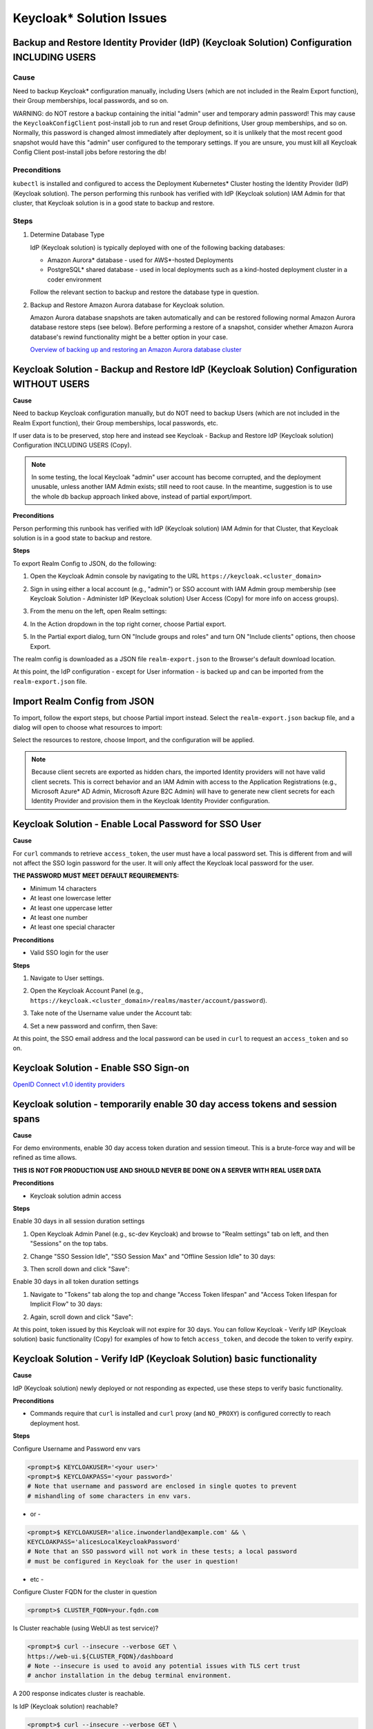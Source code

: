 Keycloak\* Solution Issues
==========================

Backup and Restore Identity Provider (IdP) (Keycloak Solution) Configuration INCLUDING USERS
--------------------------------------------------------------------------------------------

Cause
'''''

Need to backup Keycloak* configuration manually, including Users (which are not
included in the Realm Export function), their Group memberships, local
passwords, and so on.

WARNING: do NOT restore a backup containing the initial "admin" user and
temporary admin password! This may cause the ``KeycloakConfigClient``
post-install job to run and reset Group definitions, User group memberships,
and so on.  Normally, this password is changed almost immediately after
deployment, so it is unlikely that the most recent good snapshot would have
this "admin" user configured to the temporary settings. If you are unsure, you
must kill all Keycloak Config Client post-install jobs before restoring the db!

Preconditions
'''''''''''''

``kubectl`` is installed and configured to access the Deployment Kubernetes\*
Cluster hosting the Identity Provider (IdP) (Keycloak solution). The person
performing this runbook has verified with IdP (Keycloak solution) IAM Admin for
that cluster, that Keycloak solution is in a good state to backup and restore.

Steps
'''''

1. Determine Database Type

   IdP (Keycloak solution) is typically deployed with one of the following
   backing databases:

   - Amazon Aurora\* database - used for AWS\*-hosted Deployments
   - PostgreSQL\* shared database - used in local deployments such as a
     kind-hosted deployment cluster in a coder environment

   Follow the relevant section to backup and restore the database type in
   question.

2. Backup and Restore Amazon Aurora database for Keycloak solution.

   Amazon Aurora database snapshots are taken automatically and can be restored
   following normal Amazon Aurora database restore steps (see below). Before
   performing a restore of a snapshot, consider whether Amazon Aurora
   database's rewind functionality might be a better option in your case.

   `Overview of backing up and restoring an Amazon Aurora database cluster
   <https://docs.aws.amazon.com/AmazonRDS/latest/AuroraUserGuide/Aurora.Managing.Backups.html>`_

Keycloak Solution - Backup and Restore IdP (Keycloak Solution) Configuration WITHOUT USERS
------------------------------------------------------------------------------------------

**Cause**

Need to backup Keycloak configuration manually, but do NOT need to backup
Users (which are not included in the Realm Export function), their Group
memberships, local passwords, etc.

If user data is to be preserved, stop here and instead see Keycloak - Backup
and Restore IdP (Keycloak solution) Configuration INCLUDING USERS (Copy).

.. note::

   In some testing, the local Keycloak "admin" user account has become
   corrupted, and the deployment unusable, unless another IAM Admin exists; still
   need to root cause. In the meantime, suggestion is to use the whole db backup
   approach linked above, instead of partial export/import.

**Preconditions**

Person performing this runbook has verified with IdP (Keycloak solution) IAM
Admin for that Cluster, that Keycloak solution is in a good state to backup and
restore.

**Steps**

To export Realm Config to JSON, do the following:

1. Open the Keycloak Admin console by navigating to the URL
   ``https://keycloak.<cluster_domain>``

2. Sign in using either a local account (e.g., "admin") or SSO account with IAM
   Admin group membership (see Keycloak Solution - Administer IdP (Keycloak
   solution) User Access (Copy) for more info on access groups).

3. From the menu on the left, open Realm settings:

   .. image:: images/keycloak/keycloak-relm-settings.png
      :alt: Realm settings
      :width: 100%

4. In the Action dropdown in the top right corner, choose Partial export.

   .. image:: images/keycloak/keycloak-relm-partial-export.png
      :alt: Relm partial export
      :width: 100%

5. In the Partial export dialog, turn ON "Include groups and roles" and turn ON
   "Include clients" options, then choose Export.

   .. image:: images/keycloak/keycloak-relm-export-options.png
      :alt: Relm export options
      :width: 100%

The realm config is downloaded as a JSON file ``realm-export.json`` to the
Browser's default download location.

At this point, the IdP configuration - except for User information - is backed
up and can be imported from the ``realm-export.json`` file.

Import Realm Config from JSON
-----------------------------

To import, follow the export steps, but choose Partial import instead. Select
the ``realm-export.json`` backup file, and a dialog will open to choose what
resources to import:

.. image:: images/keycloak/keycloak-relm-import.png
   :alt: Relm export options
   :width: 100%

Select the resources to restore, choose Import, and the configuration will be
applied.

.. note::

   Because client secrets are exported as hidden chars, the imported
   Identity providers will not have valid client secrets. This is correct behavior
   and an IAM Admin with access to the Application Registrations (e.g., Microsoft Azure\* AD
   Admin, Microsoft Azure B2C Admin) will have to generate new client secrets for each
   Identity Provider and provision them in the Keycloak Identity Provider
   configuration.

Keycloak Solution - Enable Local Password for SSO User
-------------------------------------------------------

**Cause**

For ``curl`` commands to retrieve ``access_token``, the user must have a local
password set. This is different from and will not affect the SSO login password
for the user. It will only affect the Keycloak local password for the user.

**THE PASSWORD MUST MEET DEFAULT REQUIREMENTS:**

- Minimum 14 characters
- At least one lowercase letter
- At least one uppercase letter
- At least one number
- At least one special character

**Preconditions**

- Valid SSO login for the user

**Steps**

1. Navigate to User settings.

2. Open the Keycloak Account Panel (e.g.,
   ``https://keycloak.<cluster_domain>/realms/master/account/password``).

3. Take note of the Username value under the Account tab:

   .. image:: images/keycloak/keycloak-set-email.png
      :alt: Keycloak set email
      :width: 100%

4. Set a new password and confirm, then Save:

   .. image:: images/keycloak/keycloak-set-password.png
      :alt: Keycloak set password
      :width: 100%

At this point, the SSO email address and the local password can be used in
``curl`` to request an ``access_token`` and so on.

Keycloak Solution - Enable SSO Sign-on
---------------------------------------

`OpenID Connect v1.0 identity providers
<https://www.keycloak.org/docs/latest/server_admin/index.html#_identity_broker_oidc>`_

Keycloak solution - temporarily enable 30 day access tokens and session spans
-------------------------------------------------------------------------------

**Cause**

For demo environments, enable 30 day access token duration and session timeout.
This is a brute-force way and will be refined as time allows.

**THIS IS NOT FOR PRODUCTION USE AND SHOULD NEVER BE DONE ON A SERVER WITH REAL
USER DATA**

**Preconditions**

- Keycloak solution admin access

**Steps**

Enable 30 days in all session duration settings

1. Open Keycloak Admin Panel (e.g., sc-dev Keycloak) and browse to "Realm
   settings" tab on left, and then "Sessions" on the top tabs.

2. Change "SSO Session Idle", "SSO Session Max" and "Offline Session Idle" to
   30 days:

   .. image:: images/keycloak/keycloak-set-sso-30days.png
      :alt: Relm export options
      :width: 100%

3. Then scroll down and click "Save":

   .. image:: images/keycloak/keycloak-set-sso-part2.png
      :alt: Relm export options
      :width: 100%

Enable 30 days in all token duration settings

1. Navigate to "Tokens" tab along the top and change "Access Token lifespan"
   and "Access Token lifespan for Implicit Flow" to 30 days:

   .. image:: images/keycloak/keycloak-set-sso-part3.png
      :alt: Relm export options
      :width: 100%

2. Again, scroll down and click "Save":

   .. image:: images/keycloak/keycloak-set-sso-part4.png
      :alt: Relm export options
      :width: 100%

At this point, token issued by this Keycloak will not expire for 30 days. You
can follow Keycloak - Verify IdP (Keycloak solution) basic functionality (Copy)
for examples of how to fetch ``access_token``, and decode the token to verify
expiry.

Keycloak Solution - Verify IdP (Keycloak Solution) basic functionality
-----------------------------------------------------------------------

**Cause**

IdP (Keycloak solution) newly deployed or not responding as expected, use these
steps to verify basic functionality.

**Preconditions**

- Commands require that ``curl`` is installed and ``curl`` proxy (and
  ``NO_PROXY``) is configured correctly to reach deployment host.

**Steps**

Configure Username and Password env vars

.. code-block:: bash

   <prompt>$ KEYCLOAKUSER='<your user>'
   <prompt>$ KEYCLOAKPASS='<your password>'
   # Note that username and password are enclosed in single quotes to prevent
   # mishandling of some characters in env vars.

- or -

.. code-block:: bash

   <prompt>$ KEYCLOAKUSER='alice.inwonderland@example.com' && \
   KEYCLOAKPASS='alicesLocalKeycloakPassword'
   # Note that an SSO password will not work in these tests; a local password
   # must be configured in Keycloak for the user in question!

- etc -

Configure Cluster FQDN for the cluster in question

.. code-block:: bash

   <prompt>$ CLUSTER_FQDN=your.fqdn.com

Is Cluster reachable (using WebUI as test service)?

.. code-block:: bash

   <prompt>$ curl --insecure --verbose GET \
   https://web-ui.${CLUSTER_FQDN}/dashboard
   # Note --insecure is used to avoid any potential issues with TLS cert trust
   # anchor installation in the debug terminal environment.

A 200 response indicates cluster is reachable.

Is IdP (Keycloak solution) reachable?

.. code-block:: bash

   <prompt>$ curl --insecure --verbose GET \
   -H "Content-Type: application/JSON" \
   "https://keycloak.${CLUSTER_FQDN}/realms/master/.well-known/openid-configuration"

A 200 response indicates Keycloak is reachable.

Get IdP Access Token

.. code-block:: bash

   <prompt>$ IDP_AT=$(curl -kX POST \
   https://keycloak.${CLUSTER_FQDN}/realms/master/protocol/openid-connect/token \
   -d "username=${KEYCLOAKUSER}" \
   -d "password=${KEYCLOAKPASS}" \
   -d "grant_type=password" \
   -d "client_id=example_client" \
   -d "scope=openid" | jq -r '.access_token') && \
   echo -e "Received IDP_AT for '$KEYCLOAKUSER' on '$CLUSTER_FQDN' cluster:\n$IDP_AT"

A base64 encoded access token should be echoed to the terminal indicating
success. The access token can be copy/pasted to a site such as `JSON Web Token
(JWT) Debugger <https://jwt.io>`_ to verify correct formatting.

If Keycloak solution is issuing correctly formatted access tokens via the
``/token`` endpoint as above, in likelihood it is up and functioning correctly!
